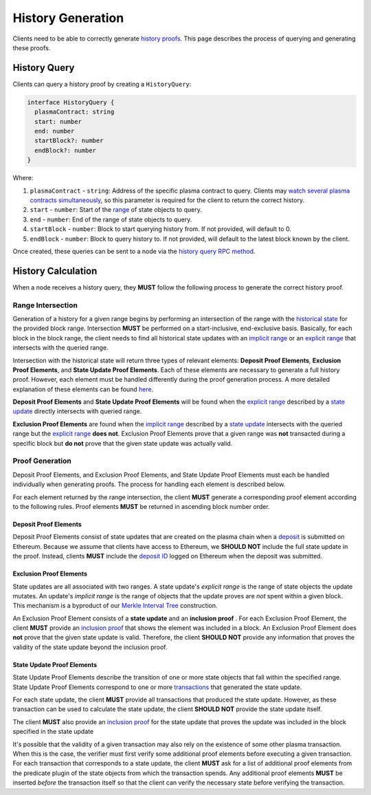 ##################
History Generation
##################

Clients need to be able to correctly generate `history proofs`_. This page describes the process of querying and generating these proofs.

*************
History Query
*************
Clients can query a history proof by creating a ``HistoryQuery``:

.. code-block:: typescript

   interface HistoryQuery {
     plasmaContract: string
     start: number
     end: number
     startBlock?: number
     endBlock?: number
   }

Where:

1. ``plasmaContract`` - ``string``: Address of the specific plasma contract to query. Clients may `watch several plasma contracts simultaneously`_, so this parameter is required for the client to return the correct history.
2. ``start`` - ``number``: Start of the `range`_ of state objects to query.
3. ``end`` - ``number``: End of the range of state objects to query.
4. ``startBlock`` - ``number``: Block to start querying history from. If not provided, will default to 0.
5. ``endBlock`` - ``number``: Block to query history to. If not provided, will default to the latest block known by the client.

Once created, these queries can be sent to a node via the `history query RPC method`_.

*******************
History Calculation
*******************
When a node receives a history query, they **MUST** follow the following process to generate the correct history proof.

Range Intersection
==================
Generation of a history for a given range begins by performing an intersection of the range with the `historical state`_ for the provided block range. Intersection **MUST** be performed on a start-inclusive, end-exclusive basis. Basically, for each block in the block range, the client needs to find all historical state updates with an `implicit range`_ or an `explicit range`_ that intersects with the queried range.

Intersection with the historical state will return three types of relevant elements: **Deposit Proof Elements**, **Exclusion Proof Elements**, and **State Update Proof Elements**. Each of these elements are necessary to generate a full history proof. However, each element must be handled differently during the proof generation process. A more detailed explanation of these elements can be found `here`_.

**Deposit Proof Elements** and **State Update Proof Elements** will be found when the `explicit range`_ described by a `state update`_ directly intersects with queried range. 

**Exclusion Proof Elements** are found when the `implicit range`_ described by a `state update`_ intersects with the queried range but the `explicit range`_ **does not**. Exclusion Proof Elements prove that a given range was **not** transacted during a specific block but **do not** prove that the given state update was actually valid.

Proof Generation
================
Deposit Proof Elements, and Exclusion Proof Elements, and State Update Proof Elements must each be handled individually when generating proofs. The process for handling each element is described below.

For each element returned by the range intersection, the client **MUST** generate a corresponding proof element according to the following rules. Proof elements **MUST** be returned in ascending block number order.

Deposit Proof Elements
----------------------
Deposit Proof Elements consist of state updates that are created on the plasma chain when a `deposit`_ is submitted on Ethereum. Because we assume that clients have access to Ethereum, we **SHOULD NOT** include the full state update in the proof. Instead, clients **MUST** include the `deposit ID`_ logged on Ethereum when the deposit was submitted.

Exclusion Proof Elements
------------------------
State updates are all associated with two ranges. A state update's *explicit range* is the range of state objects the update mutates. An update's *implicit range* is the range of objects that the update proves are *not* spent within a given block. This mechanism is a byproduct of our `Merkle Interval Tree`_ construction.

An Exclusion Proof Element consists of a **state update** and an **inclusion proof** . For each Exclusion Proof Element, the client **MUST** provide an `inclusion proof`_ that shows the element was included in a block. An Exclusion Proof Element does **not** prove that the given state update is valid. Therefore, the client **SHOULD NOT** provide any information that proves the validity of the state update beyond the inclusion proof.

State Update Proof Elements
---------------------------
State Update Proof Elements describe the transition of one or more state objects that fall within the specified range. State Update Proof Elements correspond to one or more `transactions`_ that generated the state update.

For each state update, the client **MUST** provide all transactions that produced the state update. However, as these transaction can be used to calculate the state update, the client **SHOULD NOT** provide the state update itself.

The client **MUST** also provide an `inclusion proof`_ for the state update that proves the update was included in the block specified in the state update 

It's possible that the validity of a given transaction may also rely on the existence of some other plasma transaction. When this is the case, the verifier must first verify some additional proof elements before executing a given transaction. For each transaction that corresponds to a state update, the client **MUST** ask for a list of additional proof elements from the predicate plugin of the state objects from which the transaction spends. Any additional proof elements **MUST** be inserted *before* the transaction itself so that the client can verify the necessary state before verifying the transaction.


.. References

.. _`range`: ../01-core/state-object-ranges.html
.. _`state update`: ../01-core/state-system.html#state-updates
.. _`transactions`: ../01-core/state-system.html#transactions
.. _`inclusion proof`: ../01-core/merkle-interval-tree.html#merkle-proofs
.. _`Merkle Interval Tree`: ../01-core/merkle-interval-tree.html
.. _`history`:
.. _`history proofs`: ../03-client/history-proofs.html
.. _`here`: ../03-client/history-proofs.html#proof-elements
.. _`history query RPC method`: ../03-client/rpc-methods.html#pg-sendquery
.. _`historical state`: ../03-client/history-manager.html
.. _`deposit`: ../03-client/deposit-generation.html
.. _`deposit ID`: TODO
.. _`explicit range`: TODO
.. _`implicit range`: TODO
.. _`watch several plasma contracts simultaneously`: TODO
